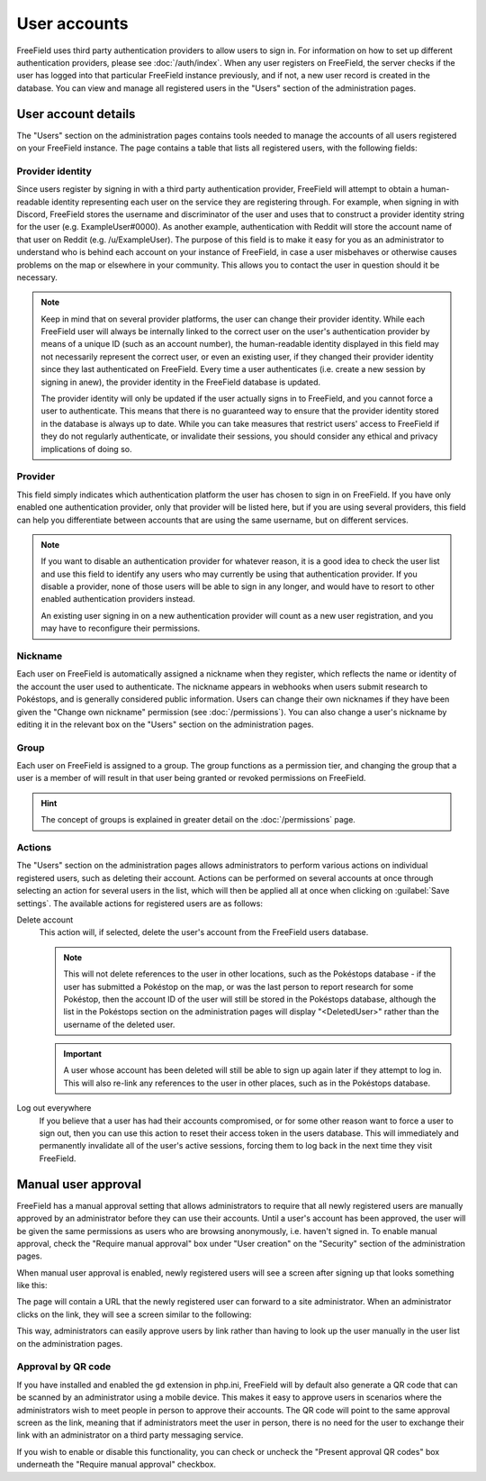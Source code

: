 User accounts
=============

FreeField uses third party authentication providers to allow users to sign in.
For information on how to set up different authentication providers, please see
:doc:`/auth/index`. When any user registers on FreeField, the server checks if
the user has logged into that particular FreeField instance previously, and if
not, a new user record is created in the database. You can view and manage all
registered users in the "Users" section of the administration pages.

User account details
--------------------

The "Users" section on the administration pages contains tools needed to manage
the accounts of all users registered on your FreeField instance. The page
contains a table that lists all registered users, with the following fields:

Provider identity
^^^^^^^^^^^^^^^^^

Since users register by signing in with a third party authentication provider,
FreeField will attempt to obtain a human-readable identity representing each
user on the service they are registering through. For example, when signing in
with Discord, FreeField stores the username and discriminator of the user and
uses that to construct a provider identity string for the user (e.g.
ExampleUser#0000). As another example, authentication with Reddit will store the
account name of that user on Reddit (e.g. /u/ExampleUser). The purpose of this
field is to make it easy for you as an administrator to understand who is behind
each account on your instance of FreeField, in case a user misbehaves or
otherwise causes problems on the map or elsewhere in your community. This allows
you to contact the user in question should it be necessary.

.. note:: Keep in mind that on several provider platforms, the user can change
          their provider identity. While each FreeField user will always be
          internally linked to the correct user on the user's authentication
          provider by means of a unique ID (such as an account number), the
          human-readable identity displayed in this field may not necessarily
          represent the correct user, or even an existing user, if they changed
          their provider identity since they last authenticated on FreeField.
          Every time a user authenticates (i.e. create a new session by signing
          in anew), the provider identity in the FreeField database is updated.

          The provider identity will only be updated if the user actually signs
          in to FreeField, and you cannot force a user to authenticate. This
          means that there is no guaranteed way to ensure that the provider
          identity stored in the database is always up to date. While you can
          take measures that restrict users' access to FreeField if they do not
          regularly authenticate, or invalidate their sessions, you should
          consider any ethical and privacy implications of doing so.

Provider
^^^^^^^^

This field simply indicates which authentication platform the user has chosen to
sign in on FreeField. If you have only enabled one authentication provider, only
that provider will be listed here, but if you are using several providers, this
field can help you differentiate between accounts that are using the same
username, but on different services.

.. note:: If you want to disable an authentication provider for whatever reason,
          it is a good idea to check the user list and use this field to
          identify any users who may currently be using that authentication
          provider. If you disable a provider, none of those users will be able
          to sign in any longer, and would have to resort to other enabled
          authentication providers instead.

          An existing user signing in on a new authentication provider will
          count as a new user registration, and you may have to reconfigure
          their permissions.

Nickname
^^^^^^^^

Each user on FreeField is automatically assigned a nickname when they register,
which reflects the name or identity of the account the user used to
authenticate. The nickname appears in webhooks when users submit research to
Pokéstops, and is generally considered public information. Users can change
their own nicknames if they have been given the "Change own nickname" permission
(see :doc:`/permissions`). You can also change a user's nickname by editing it
in the relevant box on the "Users" section on the administration pages.

Group
^^^^^

Each user on FreeField is assigned to a group. The group functions as a
permission tier, and changing the group that a user is a member of will result
in that user being granted or revoked permissions on FreeField.

.. hint:: The concept of groups is explained in greater detail on the
          :doc:`/permissions` page.

Actions
^^^^^^^

The "Users" section on the administration pages allows administrators to perform
various actions on individual registered users, such as deleting their account.
Actions can be performed on several accounts at once through selecting an action
for several users in the list, which will then be applied all at once when
clicking on :guilabel:`Save settings`. The available actions for registered
users are as follows:

Delete account
   This action will, if selected, delete the user's account from the FreeField
   users database.

   .. note:: This will not delete references to the user in other locations,
             such as the Pokéstops database - if the user has submitted a
             Pokéstop on the map, or was the last person to report research for
             some Pokéstop, then the account ID of the user will still be stored
             in the Pokéstops database, although the list in the Pokéstops
             section on the administration pages will display "<DeletedUser>"
             rather than the username of the deleted user.

   .. important:: A user whose account has been deleted will still be able to
                  sign up again later if they attempt to log in. This will also
                  re-link any references to the user in other places, such as in
                  the Pokéstops database.

Log out everywhere
   If you believe that a user has had their accounts compromised, or for some
   other reason want to force a user to sign out, then you can use this action
   to reset their access token in the users database. This will immediately and
   permanently invalidate all of the user's active sessions, forcing them to log
   back in the next time they visit FreeField.

.. _manual-approval:

Manual user approval
--------------------

FreeField has a manual approval setting that allows administrators to require
that all newly registered users are manually approved by an administrator before
they can use their accounts. Until a user's account has been approved, the user
will be given the same permissions as users who are browsing anonymously, i.e.
haven't signed in. To enable manual approval, check the "Require manual
approval" box under "User creation" on the "Security" section of the
administration pages.

When manual user approval is enabled, newly registered users will see a screen
after signing up that looks something like this:

.. image:: _images/accounts-01-approval-notice.png

The page will contain a URL that the newly registered user can forward to a site
administrator. When an administrator clicks on the link, they will see a screen
similar to the following:

.. image:: _images/accounts-02-approval-admin.png

This way, administrators can easily approve users by link rather than having to
look up the user manually in the user list on the administration pages.

Approval by QR code
^^^^^^^^^^^^^^^^^^^

If you have installed and enabled the ``gd`` extension in php.ini, FreeField
will by default also generate a QR code that can be scanned by an administrator
using a mobile device. This makes it easy to approve users in scenarios where
the administrators wish to meet people in person to approve their accounts. The
QR code will point to the same approval screen as the link, meaning that if
administrators meet the user in person, there is no need for the user to
exchange their link with an administrator on a third party messaging service.

If you wish to enable or disable this functionality, you can check or uncheck
the "Present approval QR codes" box underneath the "Require manual approval"
checkbox.
